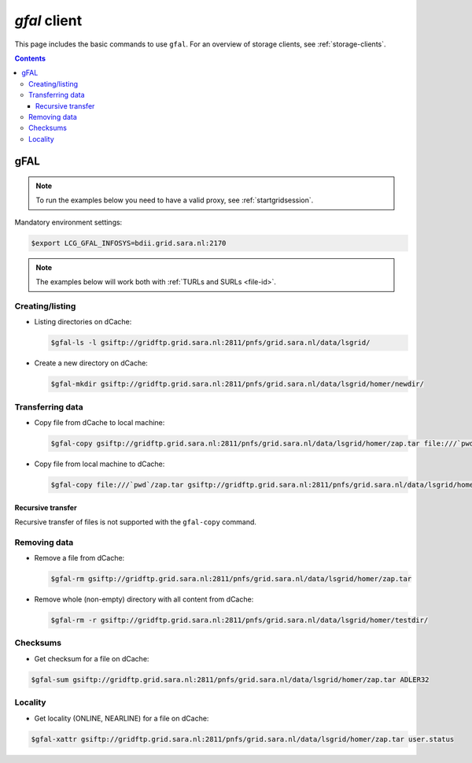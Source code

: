 
.. _gfal:

*************
*gfal* client
*************

This page includes the basic commands to use ``gfal``. For an overview of storage clients, see :ref:`storage-clients`.

.. contents::
    :depth: 4

====
gFAL
====

.. note:: To run the examples below you need to have a valid proxy, see :ref:`startgridsession`.


Mandatory environment settings:

.. code-block:: console

   $export LCG_GFAL_INFOSYS=bdii.grid.sara.nl:2170


.. note:: The examples below will work both with :ref:`TURLs and SURLs <file-id>`.


Creating/listing
================

* Listing directories on dCache:

  .. code-block:: console

     $gfal-ls -l gsiftp://gridftp.grid.sara.nl:2811/pnfs/grid.sara.nl/data/lsgrid/

* Create a new directory on dCache:

  .. code-block:: console

     $gfal-mkdir gsiftp://gridftp.grid.sara.nl:2811/pnfs/grid.sara.nl/data/lsgrid/homer/newdir/

Transferring data
=================

* Copy file from dCache to local machine:

  .. code-block:: console

     $gfal-copy gsiftp://gridftp.grid.sara.nl:2811/pnfs/grid.sara.nl/data/lsgrid/homer/zap.tar file:///`pwd`/zap.tar

* Copy file from local machine to dCache:

  .. code-block:: console

     $gfal-copy file:///`pwd`/zap.tar gsiftp://gridftp.grid.sara.nl:2811/pnfs/grid.sara.nl/data/lsgrid/homer/zap.tar


Recursive transfer
------------------

Recursive transfer of files is not supported with the ``gfal-copy`` command.

Removing data
=============

* Remove a file from dCache:

  .. code-block:: console

     $gfal-rm gsiftp://gridftp.grid.sara.nl:2811/pnfs/grid.sara.nl/data/lsgrid/homer/zap.tar

* Remove whole (non-empty) directory with all content from dCache:

  .. code-block:: console

     $gfal-rm -r gsiftp://gridftp.grid.sara.nl:2811/pnfs/grid.sara.nl/data/lsgrid/homer/testdir/


Checksums
=========

* Get checksum for a file on dCache:

.. code-block:: console

   $gfal-sum gsiftp://gridftp.grid.sara.nl:2811/pnfs/grid.sara.nl/data/lsgrid/homer/zap.tar ADLER32


Locality
========

* Get locality (ONLINE, NEARLINE) for a file on dCache:

.. code-block:: console

   $gfal-xattr gsiftp://gridftp.grid.sara.nl:2811/pnfs/grid.sara.nl/data/lsgrid/homer/zap.tar user.status
